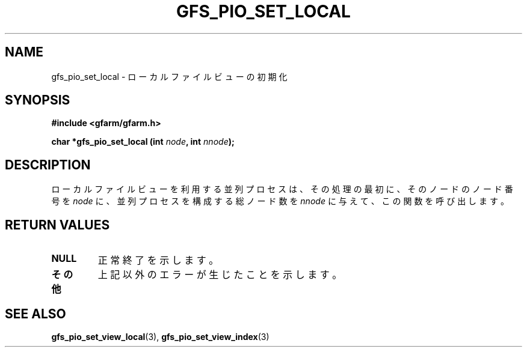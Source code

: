 .\" This manpage has been automatically generated by docbook2man 
.\" from a DocBook document.  This tool can be found at:
.\" <http://shell.ipoline.com/~elmert/comp/docbook2X/> 
.\" Please send any bug reports, improvements, comments, patches, 
.\" etc. to Steve Cheng <steve@ggi-project.org>.
.TH "GFS_PIO_SET_LOCAL" "3" "18 March 2003" "Gfarm" ""
.SH NAME
gfs_pio_set_local \- ローカルファイルビューの初期化
.SH SYNOPSIS
.sp
\fB#include <gfarm/gfarm.h>
.sp
char *gfs_pio_set_local (int \fInode\fB, int \fInnode\fB);
\fR
.SH "DESCRIPTION"
.PP
ローカルファイルビューを利用する並列プロセスは、その処理の最初に、
そのノードのノード番号を
\fInode\fR
に、並列プロセスを構成する総ノード数を
\fInnode\fR
に与えて、この関数を呼び出します。
.SH "RETURN VALUES"
.TP
\fBNULL\fR
正常終了を示します。
.TP
\fBその他\fR
上記以外のエラーが生じたことを示します。
.SH "SEE ALSO"
.PP
\fBgfs_pio_set_view_local\fR(3),
\fBgfs_pio_set_view_index\fR(3)
